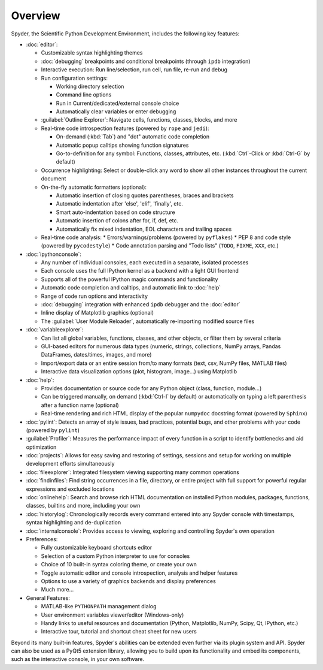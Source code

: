 ########
Overview
########

Spyder, the Scientific Python Development Environment, includes the following key features:

* :doc:`editor`:

  * Customizable syntax highlighting themes
  * :doc:`debugging` breakpoints and conditional breakpoints (through ``ipdb`` integration)
  * Interactive execution: Run line/selection, run cell, run file, re-run and debug
  * Run configuration settings:

    * Working directory selection
    * Command line options
    * Run in Current/dedicated/external console choice
    * Automatically clear variables or enter debugging

  * :guilabel:`Outline Explorer`: Navigate cells, functions, classes, blocks, and more
  * Real-time code introspection features (powered by ``rope`` and ``jedi``):

    * On-demand (:kbd:`Tab`) and "dot" automatic code completion
    * Automatic popup calltips showing function signatures
    * Go-to-definition for any symbol: Functions, classes, attributes, etc. (:kbd:`Ctrl`-Click or :kbd:`Ctrl-G` by default)

  * Occurrence highlighting: Select or double-click any word to show all other instances throughout the current document
  * On-the-fly automatic formatters (optional):

    * Automatic insertion of closing quotes parentheses, braces and brackets
    * Automatic indentation after 'else', 'elif', 'finally', etc.
    * Smart auto-indentation based on code structure
    * Automatic insertion of colons after for, if, def, etc.
    * Automatically fix mixed indentation, EOL characters and trailing spaces

  * Real-time code analysis:
    * Errors/warnings/problems (powered by ``pyflakes``)
    * PEP 8 and code style (powered by ``pycodestyle``)
    * Code annotation parsing and "Todo lists" (``TODO``, ``FIXME``, ``XXX``, etc.)

* :doc:`ipythonconsole`:

  * Any number of individual consoles, each executed in a separate, isolated processes
  * Each console uses the full IPython kernel as a backend with a light GUI frontend
  * Supports all of the powerful IPython magic commands and functionality
  * Automatic code completion and calltips, and automatic link to :doc:`help`
  * Range of code run options and interactivity
  * :doc:`debugging` integration with enhanced ``ipdb`` debugger and the :doc:`editor`
  * Inline display of Matplotlib graphics (optional)
  * The :guilabel:`User Module Reloader`, automatically re-importing modified source files

* :doc:`variableexplorer`:

  * Can list all global variables, functions, classes, and other objects, or filter them by several criteria
  * GUI-based editors for numerous data types (numeric, strings, collections, NumPy arrays, Pandas DataFrames, dates/times, images, and more)
  * Import/export data or an entire session from/to many formats (text, csv, NumPy files, MATLAB files)
  * Interactive data visualization options (plot, histogram, image...) using Matplotlib

* :doc:`help`:

  * Provides documentation or source code for any Python object (class, function, module...)
  * Can be triggered manually, on demand (:kbd:`Ctrl-I` by default) or automatically on typing a left parenthesis after a function name (optional)
  * Real-time rendering and rich HTML display of the popular ``numpydoc`` docstring format (powered by ``Sphinx``)

* :doc:`pylint`: Detects an array of style issues, bad practices, potential bugs, and other problems with your code (powered by ``pylint``)
* :guilabel:`Profiler`: Measures the performance impact of every function in a script to identify bottlenecks and aid optimization
* :doc:`projects`: Allows for easy saving and restoring of settings, sessions and setup for working on multiple development efforts simultaneously
* :doc:`fileexplorer`: Integrated filesystem viewing supporting many common operations
* :doc:`findinfiles`: Find string occurrences in a file, directory, or entire project with full support for powerful regular expressions and excluded locations
* :doc:`onlinehelp`: Search and browse rich HTML documentation on installed Python modules, packages, functions, classes, builtins and more, including your own
* :doc:`historylog`: Chronologically records every command entered into any Spyder console with timestamps, syntax highlighting and de-duplication
* :doc:`internalconsole`: Provides access to viewing, exploring and controlling Spyder's own operation

* Preferences:

  * Fully customizable keyboard shortcuts editor
  * Selection of a custom Python interpreter to use for consoles
  * Choice of 10 built-in syntax coloring theme, or create your own
  * Toggle automatic editor and console introspection, analysis and helper features
  * Options to use a variety of graphics backends and display preferences
  * Much more...

* General Features:

  * MATLAB-like ``PYTHONPATH`` management dialog
  * User environment variables viewer/editor (Windows-only)
  * Handy links to useful resources and documentation (Python, Matplotlib, NumPy, Scipy, Qt, IPython, etc.)
  * Interactive tour, tutorial and shortcut cheat sheet for new users

Beyond its many built-in features, Spyder's abilities can be extended even further via its plugin system and API.
Spyder can also be used as a PyQt5 extension library, allowing you to build upon its functionality and embed its components, such as the interactive console, in your own software.
